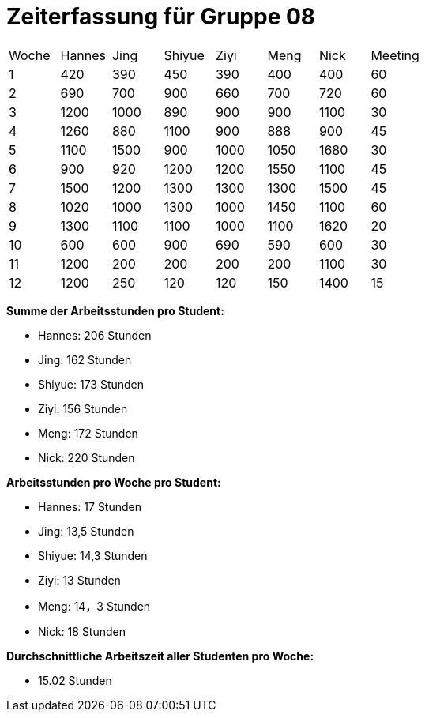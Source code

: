 = Zeiterfassung für Gruppe 08

[option="headers"]
|===
|Woche |Hannes |Jing |Shiyue |Ziyi |Meng |Nick |Meeting
|1  |420   |390   |450   |390     |400    |400    |60
|2  |690   |700  |900    |660    |700    |720    |60
|3  |1200  |1000    |890  |900    |900    |1100    |30
|4  |1260  |880    |1100     |900   |888    |900    |45
|5  |1100   |1500    |900    |1000   |1050    |1680    |30
|6  |900  |920    |1200  |1200    |1550    |1100   |45
|7  |1500   |1200    |1300    |1300   |1300    |1500    |45
|8  |1020  |1000   |1300   |1000   |1450    |1100    |60
|9  |1300  |1100    |1100    |1000    |1100    |1620    |20
|10  |600  |600    |900    |690    |590    |600    |30
|11  |1200  |200    |200    |200   |200    |1100    |30
|12  |1200   |250   |120   |120    |150    |1400    |15
|===

*Summe der Arbeitsstunden pro Student:*

* Hannes: 206 Stunden
* Jing: 162 Stunden
* Shiyue: 173 Stunden
* Ziyi: 156 Stunden
* Meng: 172 Stunden
* Nick: 220 Stunden


*Arbeitsstunden pro Woche pro Student:*

* Hannes: 17 Stunden
* Jing: 13,5 Stunden
* Shiyue: 14,3 Stunden
* Ziyi: 13 Stunden
* Meng: 14，3 Stunden
* Nick: 18 Stunden


*Durchschnittliche Arbeitszeit aller Studenten pro Woche:*

* 15.02 Stunden
